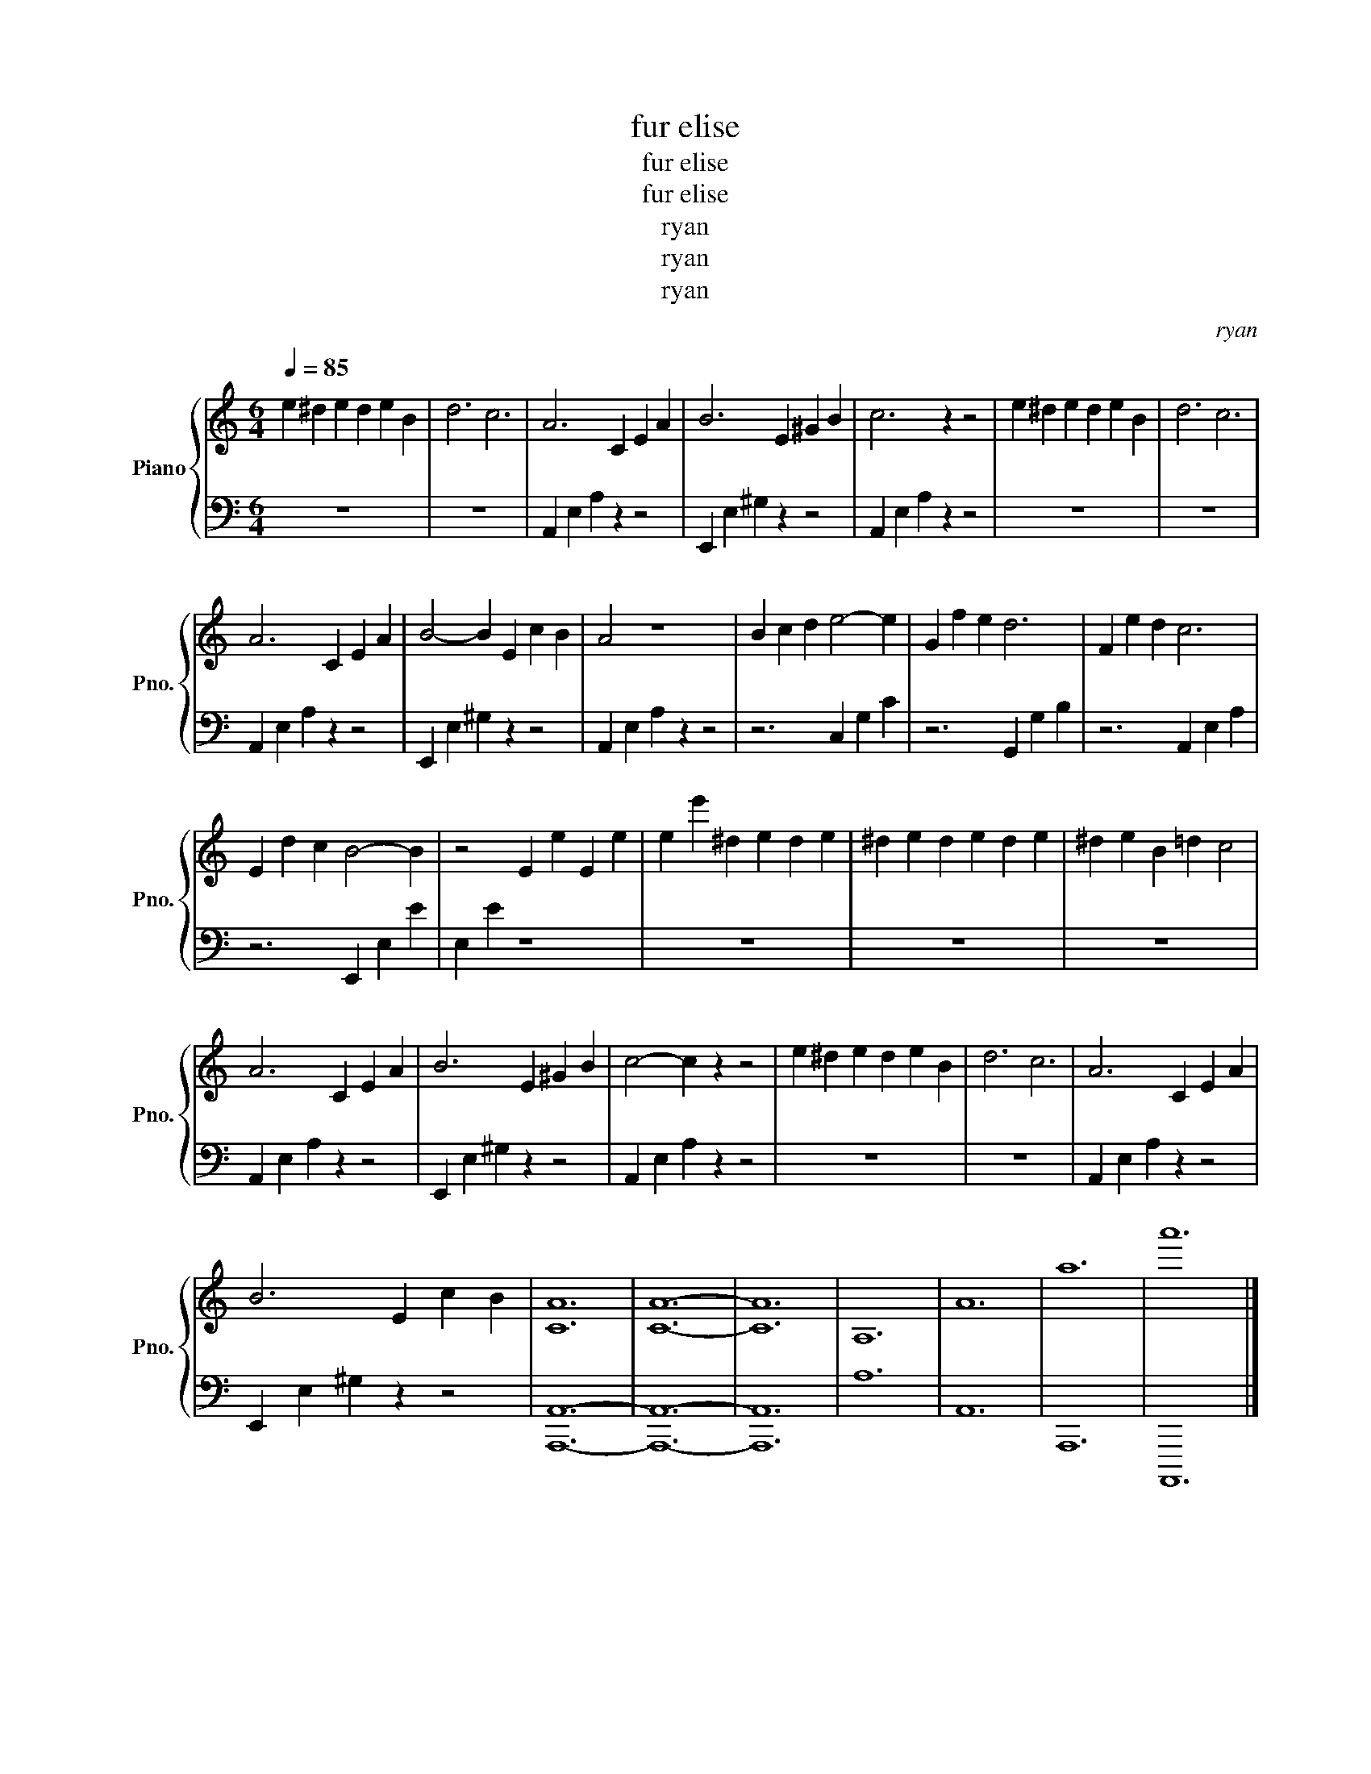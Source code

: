 X:1
T:fur elise
T:fur elise
T:fur elise
T:ryan
T:ryan
T:ryan
C:ryan
Z:ryan
Z:ryan
%%score { 1 | 2 }
L:1/8
Q:1/4=85
M:6/4
K:C
V:1 treble nm="Piano" snm="Pno."
V:2 bass 
V:1
 e2 ^d2 e2 d2 e2 B2 | d6 c6 | A6 C2 E2 A2 | B6 E2 ^G2 B2 | c6 z2 z4 | e2 ^d2 e2 d2 e2 B2 | d6 c6 | %7
 A6 C2 E2 A2 | B4- B2 E2 c2 B2 | A4 z8 | B2 c2 d2 e4- e2 | G2 f2 e2 d6 | F2 e2 d2 c6 | %13
 E2 d2 c2 B4- B2 | z4 E2 e2 E2 e2 | e2 e'2 ^d2 e2 d2 e2 | ^d2 e2 d2 e2 d2 e2 | ^d2 e2 B2 =d2 c4 | %18
 A6 C2 E2 A2 | B6 E2 ^G2 B2 | c4- c2 z2 z4 | e2 ^d2 e2 d2 e2 B2 | d6 c6 | A6 C2 E2 A2 | %24
 B6 E2 c2 B2 | [CA]12 | [CA]12- | [CA]12 | A,12 | A12 | a12 | a'12 |] %32
V:2
 z12 | z12 | A,,2 E,2 A,2 z2 z4 | E,,2 E,2 ^G,2 z2 z4 | A,,2 E,2 A,2 z2 z4 | z12 | z12 | %7
 A,,2 E,2 A,2 z2 z4 | E,,2 E,2 ^G,2 z2 z4 | A,,2 E,2 A,2 z2 z4 | z6 C,2 G,2 C2 | z6 G,,2 G,2 B,2 | %12
 z6 A,,2 E,2 A,2 | z6 E,,2 E,2 E2 | E,2 E2 z8 | z12 | z12 | z12 | A,,2 E,2 A,2 z2 z4 | %19
 E,,2 E,2 ^G,2 z2 z4 | A,,2 E,2 A,2 z2 z4 | z12 | z12 | A,,2 E,2 A,2 z2 z4 | E,,2 E,2 ^G,2 z2 z4 | %25
 [A,,,A,,]12- | [A,,,A,,]12- | [A,,,A,,]12 | A,12 | A,,12 | A,,,12 | A,,,,12 |] %32

